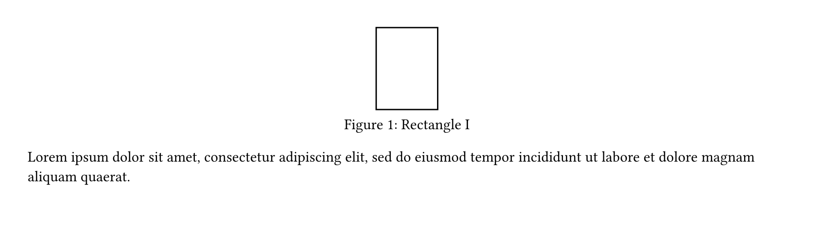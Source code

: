 #set page(height: 170pt)
#set figure(placement: auto)

#figure(
  rect(height: 60pt),
  caption: [Rectangle I],
)

#figure(
  rect(height: 50pt),
  caption: [Rectangle II],
)

#figure(
  circle(),
  caption: [Circle],
)

#lorem(20)

